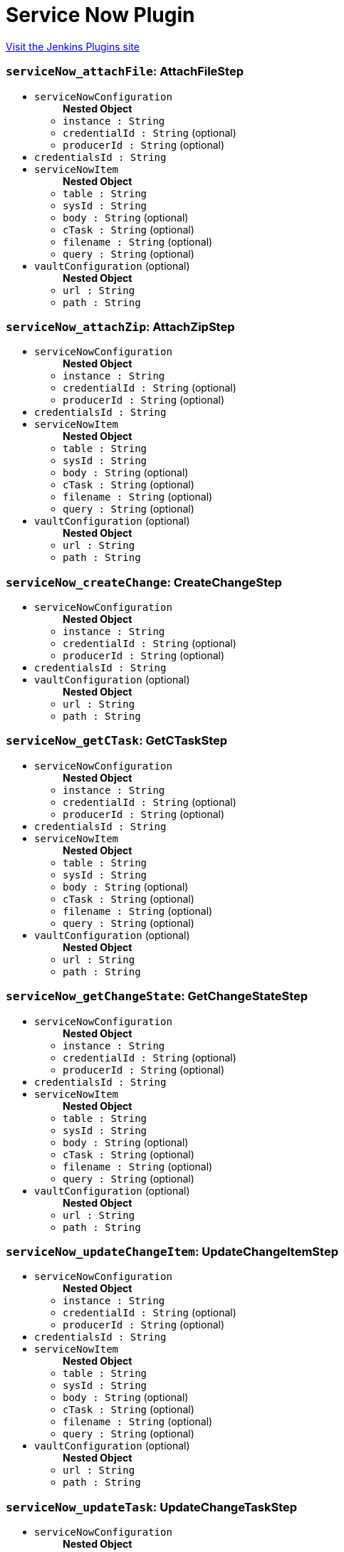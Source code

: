 = Service Now Plugin
:page-layout: pipelinesteps

:notitle:
:description:
:author:
:email: jenkinsci-users@googlegroups.com
:sectanchors:
:toc: left
:compat-mode!:


++++
<a href="https://plugins.jenkins.io/service-now">Visit the Jenkins Plugins site</a>
++++


=== `serviceNow_attachFile`: AttachFileStep
++++
<ul><li><code>serviceNowConfiguration</code>
<ul><b>Nested Object</b>
<li><code>instance : String</code>
</li>
<li><code>credentialId : String</code> (optional)
</li>
<li><code>producerId : String</code> (optional)
</li>
</ul></li>
<li><code>credentialsId : String</code>
</li>
<li><code>serviceNowItem</code>
<ul><b>Nested Object</b>
<li><code>table : String</code>
</li>
<li><code>sysId : String</code>
</li>
<li><code>body : String</code> (optional)
</li>
<li><code>cTask : String</code> (optional)
</li>
<li><code>filename : String</code> (optional)
</li>
<li><code>query : String</code> (optional)
</li>
</ul></li>
<li><code>vaultConfiguration</code> (optional)
<ul><b>Nested Object</b>
<li><code>url : String</code>
</li>
<li><code>path : String</code>
</li>
</ul></li>
</ul>


++++
=== `serviceNow_attachZip`: AttachZipStep
++++
<ul><li><code>serviceNowConfiguration</code>
<ul><b>Nested Object</b>
<li><code>instance : String</code>
</li>
<li><code>credentialId : String</code> (optional)
</li>
<li><code>producerId : String</code> (optional)
</li>
</ul></li>
<li><code>credentialsId : String</code>
</li>
<li><code>serviceNowItem</code>
<ul><b>Nested Object</b>
<li><code>table : String</code>
</li>
<li><code>sysId : String</code>
</li>
<li><code>body : String</code> (optional)
</li>
<li><code>cTask : String</code> (optional)
</li>
<li><code>filename : String</code> (optional)
</li>
<li><code>query : String</code> (optional)
</li>
</ul></li>
<li><code>vaultConfiguration</code> (optional)
<ul><b>Nested Object</b>
<li><code>url : String</code>
</li>
<li><code>path : String</code>
</li>
</ul></li>
</ul>


++++
=== `serviceNow_createChange`: CreateChangeStep
++++
<ul><li><code>serviceNowConfiguration</code>
<ul><b>Nested Object</b>
<li><code>instance : String</code>
</li>
<li><code>credentialId : String</code> (optional)
</li>
<li><code>producerId : String</code> (optional)
</li>
</ul></li>
<li><code>credentialsId : String</code>
</li>
<li><code>vaultConfiguration</code> (optional)
<ul><b>Nested Object</b>
<li><code>url : String</code>
</li>
<li><code>path : String</code>
</li>
</ul></li>
</ul>


++++
=== `serviceNow_getCTask`: GetCTaskStep
++++
<ul><li><code>serviceNowConfiguration</code>
<ul><b>Nested Object</b>
<li><code>instance : String</code>
</li>
<li><code>credentialId : String</code> (optional)
</li>
<li><code>producerId : String</code> (optional)
</li>
</ul></li>
<li><code>credentialsId : String</code>
</li>
<li><code>serviceNowItem</code>
<ul><b>Nested Object</b>
<li><code>table : String</code>
</li>
<li><code>sysId : String</code>
</li>
<li><code>body : String</code> (optional)
</li>
<li><code>cTask : String</code> (optional)
</li>
<li><code>filename : String</code> (optional)
</li>
<li><code>query : String</code> (optional)
</li>
</ul></li>
<li><code>vaultConfiguration</code> (optional)
<ul><b>Nested Object</b>
<li><code>url : String</code>
</li>
<li><code>path : String</code>
</li>
</ul></li>
</ul>


++++
=== `serviceNow_getChangeState`: GetChangeStateStep
++++
<ul><li><code>serviceNowConfiguration</code>
<ul><b>Nested Object</b>
<li><code>instance : String</code>
</li>
<li><code>credentialId : String</code> (optional)
</li>
<li><code>producerId : String</code> (optional)
</li>
</ul></li>
<li><code>credentialsId : String</code>
</li>
<li><code>serviceNowItem</code>
<ul><b>Nested Object</b>
<li><code>table : String</code>
</li>
<li><code>sysId : String</code>
</li>
<li><code>body : String</code> (optional)
</li>
<li><code>cTask : String</code> (optional)
</li>
<li><code>filename : String</code> (optional)
</li>
<li><code>query : String</code> (optional)
</li>
</ul></li>
<li><code>vaultConfiguration</code> (optional)
<ul><b>Nested Object</b>
<li><code>url : String</code>
</li>
<li><code>path : String</code>
</li>
</ul></li>
</ul>


++++
=== `serviceNow_updateChangeItem`: UpdateChangeItemStep
++++
<ul><li><code>serviceNowConfiguration</code>
<ul><b>Nested Object</b>
<li><code>instance : String</code>
</li>
<li><code>credentialId : String</code> (optional)
</li>
<li><code>producerId : String</code> (optional)
</li>
</ul></li>
<li><code>credentialsId : String</code>
</li>
<li><code>serviceNowItem</code>
<ul><b>Nested Object</b>
<li><code>table : String</code>
</li>
<li><code>sysId : String</code>
</li>
<li><code>body : String</code> (optional)
</li>
<li><code>cTask : String</code> (optional)
</li>
<li><code>filename : String</code> (optional)
</li>
<li><code>query : String</code> (optional)
</li>
</ul></li>
<li><code>vaultConfiguration</code> (optional)
<ul><b>Nested Object</b>
<li><code>url : String</code>
</li>
<li><code>path : String</code>
</li>
</ul></li>
</ul>


++++
=== `serviceNow_updateTask`: UpdateChangeTaskStep
++++
<ul><li><code>serviceNowConfiguration</code>
<ul><b>Nested Object</b>
<li><code>instance : String</code>
</li>
<li><code>credentialId : String</code> (optional)
</li>
<li><code>producerId : String</code> (optional)
</li>
</ul></li>
<li><code>credentialsId : String</code>
</li>
<li><code>serviceNowItem</code>
<ul><b>Nested Object</b>
<li><code>table : String</code>
</li>
<li><code>sysId : String</code>
</li>
<li><code>body : String</code> (optional)
</li>
<li><code>cTask : String</code> (optional)
</li>
<li><code>filename : String</code> (optional)
</li>
<li><code>query : String</code> (optional)
</li>
</ul></li>
<li><code>vaultConfiguration</code> (optional)
<ul><b>Nested Object</b>
<li><code>url : String</code>
</li>
<li><code>path : String</code>
</li>
</ul></li>
</ul>


++++
